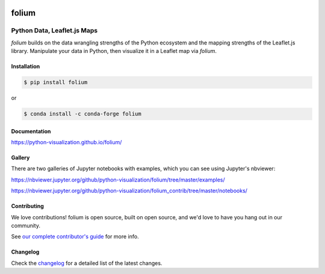 |PyPI| |Travis| |Gitter| |DOI|

.. |PyPI| image:: https://img.shields.io/pypi/v/folium.svg
    :target: https://pypi.org/project/folium
    :alt: PyPI Package

.. |Travis| image:: https://travis-ci.org/python-visualization/folium.svg?branch=master
    :target: https://travis-ci.org/python-visualization/folium
    :alt: Travis Build Status

.. |Gitter| image:: https://badges.gitter.im/python-visualization/folium.svg
    :target: https://gitter.im/python-visualization/folium
    :alt: Gitter

.. |DOI| image:: https://zenodo.org/badge/18669/python-visualization/folium.svg
   :target: https://zenodo.org/badge/latestdoi/18669/python-visualization/folium
   :alt: DOI

folium
======

|folium|

Python Data, Leaflet.js Maps
~~~~~~~~~~~~~~~~~~~~~~~~~~~~

`folium` builds on the data wrangling strengths of the Python ecosystem and the
mapping strengths of the Leaflet.js library. Manipulate your data in Python, 
then visualize it in a Leaflet map via `folium`.

Installation
------------

.. code:: bash

    $ pip install folium

or

.. code:: bash

    $ conda install -c conda-forge folium

Documentation
-------------

https://python-visualization.github.io/folium/


Gallery
-------

There are two galleries of Jupyter notebooks with examples, which you can see
using Jupyter's nbviewer:

https://nbviewer.jupyter.org/github/python-visualization/folium/tree/master/examples/

https://nbviewer.jupyter.org/github/python-visualization/folium_contrib/tree/master/notebooks/

Contributing
------------

We love contributions!  folium is open source, built on open source,
and we'd love to have you hang out in our community.

See `our complete contributor's guide <https://github.com/python-visualization/folium/blob/master/.github/CONTRIBUTING.md>`_ for more info.


.. |folium| image:: http://python-visualization.github.io/folium/_images/folium_logo.jpg



Changelog
---------

Check the `changelog <https://raw.githubusercontent.com/python-visualization/folium/master/CHANGES.txt>`_ for a detailed list of the latest changes.
